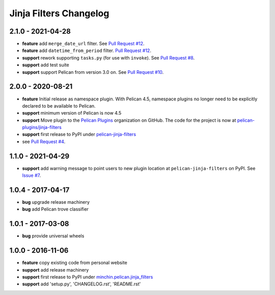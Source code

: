 Jinja Filters Changelog
=======================

2.1.0 - 2021-04-28
------------------

- **feature** add ``merge_date_url`` filter. See `Pull Request #12`_.
- **feature** add ``datetime_from_period`` filter. `Pull Request #12`_.
- **support** rework supporting ``tasks.py`` (for use with ``invoke``). See
  `Pull Request #8`_.
- **support** add test suite
- **support** support Pelican from version 3.0 on. See `Pull Request #10`_.

.. _Pull Request #8: https://github.com/pelican-plugins/jinja-filters/pull/8
.. _Pull Request #10: https://github.com/pelican-plugins/jinja-filters/pull/10
.. _Pull Request #12: https://github.com/pelican-plugins/jinja-filters/pull/12

2.0.0 - 2020-08-21
------------------

- **feature** Initial release as namespace plugin. With Pelican 4.5,
  namespace plugins no longer need to be explicitly declared to be available to
  Pelican.
- **support** minimum version of Pelican is now 4.5
- **support** Move plugin to the `Pelican Plugins`_ organization on GitHub. The
  code for the project is now at `pelican-plugins/jinja-filters`_
- **support** first release to PyPI under `pelican-jinja-filters`_
- see `Pull Request #4`_.

1.1.0 - 2021-04-29
------------------

- **support** add warning message to point users to new plugin location at
  ``pelican-jinja-filters`` on PyPI. See `Issue #7`_.

.. _Issue #7: https://github.com/pelican-plugins/jinja-filters/issues/7

1.0.4 - 2017-04-17
------------------

- **bug** upgrade release machinery
- **bug** add Pelican trove classifier

1.0.1 - 2017-03-08
------------------

- **bug** provide universal wheels

1.0.0 - 2016-11-06
------------------

- **feature** copy existing code from personal website
- **support** add release machinery
- **support** first release to PyPI under `minchin.pelican.jinja_filters`_
- **support** add 'setup.py', 'CHANGELOG.rst', 'README.rst'


.. _minchin.pelican.jinja_filters: https://pypi.org/project/minchin.pelican.jinja_filters/
.. _pelican-plugins/jinja-filters: https://github.com/pelican-plugins/jinja-filters
.. _pelican-jinja-filters: https://pypi.org/project/pelican-jinja-filters/
.. _Pelican Plugins: https://github.com/pelican-plugins
.. _Pull Request #4: https://github.com/pelican-plugins/jinja-filters/pull/4
